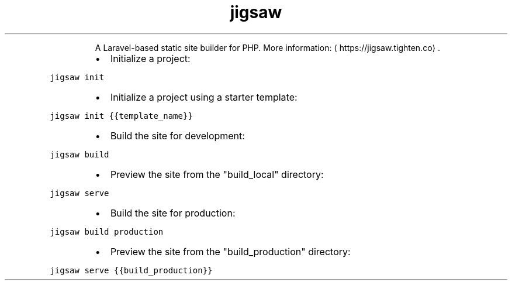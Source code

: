 .TH jigsaw
.PP
.RS
A Laravel\-based static site builder for PHP.
More information: \[la]https://jigsaw.tighten.co\[ra]\&.
.RE
.RS
.IP \(bu 2
Initialize a project:
.RE
.PP
\fB\fCjigsaw init\fR
.RS
.IP \(bu 2
Initialize a project using a starter template:
.RE
.PP
\fB\fCjigsaw init {{template_name}}\fR
.RS
.IP \(bu 2
Build the site for development:
.RE
.PP
\fB\fCjigsaw build\fR
.RS
.IP \(bu 2
Preview the site from the "build_local" directory:
.RE
.PP
\fB\fCjigsaw serve\fR
.RS
.IP \(bu 2
Build the site for production:
.RE
.PP
\fB\fCjigsaw build production\fR
.RS
.IP \(bu 2
Preview the site from the "build_production" directory:
.RE
.PP
\fB\fCjigsaw serve {{build_production}}\fR
